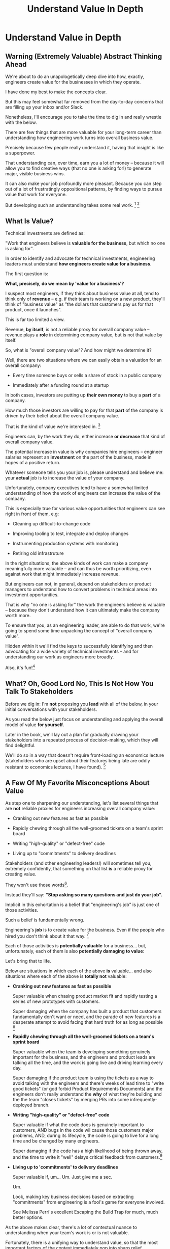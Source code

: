 :PROPERTIES:
:ID:       D3158CC2-8A69-4097-B9ED-ED6BD855A7AD
:END:
#+title: Understand Value In Depth
#+filetags: :Chapter:
#+SELECT_TAGS
#+OPTIONS: tags:nil
* Understand Value in Depth                       :export:
** Warning (Extremely Valuable) Abstract Thinking Ahead

We're about to do an unapologetically deep dive into how, exactly, engineers create value for the businesses in which they operate.

I have done my best to make the concepts clear.

But this may feel somewhat far removed from the day-to-day concerns that are filling up your inbox and/or Slack.

Nonetheless, I'll encourage you to take the time to dig in and really wrestle with the below.

There are few things that are more valuable for your long-term career than understanding how engineering work turns into overall business value.

Precisely because few people really understand it, having that insight is like a superpower.

That understanding can, over time, earn you a lot of money -- because it will allow you to find creative ways (that no one is asking for!) to generate major, visible business wins.

It can also make your job profoundly more pleasant. Because you can step out of a lot of frustratingly oppositional patterns, by finding ways to pursue value that work for everyone.

But developing such an understanding takes some real work. [fn:: My friend Edmund says "Tell them sometimes you need the math so fucking clear an afternoon and brew some coffee".] [fn:: if you do find yourself glazing over, feel free to jump ahead to [[id:E7DB3CD4-9B7B-425B-BF07-E2607DDD6670][Forms of Value/Visibility]], and return here later.]

** What Is Value?

Technical Investments are defined as:

"Work that engineers believe is *valuable for the business*, but which no one is asking for".

In order to identify and advocate for technical investments, engineering leaders must understand *how engineers create value for a business*.

The first question is:

*What, precisely, do we mean by 'value for a business'?*

I suspect most engineers, if they think about business value at all, tend to think only of *revenue* -- e.g. if their team is working on a new product, they'll think of "business value" as "the dollars that customers pay us for that product, once it launches".

This is far too limited a view.

Revenue, *by itself*, is not a reliable proxy for overall company value -- revenue plays a *role* in determining company value, but is not that value by itself.

So, what is "overall company value"? And how might we determine it?

Well, there are two situations where we can easily obtain a valuation for an overall company:

 - Every time someone buys or sells a share of stock in a public company

 - Immediately after a funding round at a startup

In both cases, investors are putting up *their own money* to buy a *part* of a company.

How much those investors are willing to pay for that *part* of the company is driven by their belief about the overall company value.

That is the kind of value we're interested in. [fn:: I will bet you All the Things that the leader of your business cares very intensely about this form of value. Like, very, *very* intensely.]

Engineers can, by the work they do, either increase *or decrease* that kind of overall company value.

The potential increase in value is why companies hire engineers -- engineer salaries represent an *investment* on the part of the business, made in hopes of a positive return.

Whatever someone tells you your job is, please understand and believe me: your *actual* job is to increase the value of your company.

Unfortunately, company executives tend to have a somewhat limited understanding of how the work of engineers can increase the value of the company.

This is especially true for various value opportunities that engineers can see right in front of them, e.g:

 - Cleaning up difficult-to-change code

 - Improving tooling to test, integrate and deploy changes

 - Instrumenting production systems with monitoring

 - Retiring old infrastruture

In the right situations, the above kinds of work can make a company meaningfully more valuable -- and can thus be worth prioritizing, even against work that might immediately increase revenue.

But engineers can not, in general, depend on stakeholders or product managers to understand how to convert problems in technical areas into investment opportunities.

That is why "no one is asking for" the work the engineers believe is valuable -- because they don't understand how it can ultimately make the company worth more.

To ensure that you, as an engineering leader, are able to do that work, we're going to spend some time unpacking the concept of "overall company value".

Hidden within it we'll find the keys to successfully identifying and then advocating for a wide variety of technical investments -- and for understanding our work as engineers more broadly.

Also, it's fun![fn:: It's maybe *especially* fun if you have an obsessive love for developing a first-principles understanding of activities people are blindly doing all around you. Say.]

# Although some of the below may sound a bit theoretical, I'll *strongly encourage* you to really sink your teeth into it, really wrestle with how to apply it to your specific company.

# Why?

# Technical investments are fundamentally about *value*.

# As an engineering leader, you will be *extremely* well-served by having a full understanding of how to map from your company's highest level goals (aka, their plan for increasing overall value) all the way down to the work your team is doing, day-to-day.

# That full understanding is what will allow you to creatively and successfully advocate for work that no one is asking for.

# But it does take some slowing down and careful thinking to really see all those connections.

** What? Oh, Good Lord No, This Is *Not* How You Talk To Stakeholders

Before we dig in: I'm *not* proposing you *lead* with all of the below, in your initial conversations with your stakeholders.

As you read the below just focus on understanding and applying the overall model of value *for yourself*.

Later in the book, we'll lay out a plan for gradually drawing your stakeholders into a repeated process of decision-making, which they will find delightful.

We'll do so in a way that doesn't require front-loading an economics lecture (stakeholders who are upset about their features being late are oddly resistant to economics lectures, I have found). [fn:: As Edmund Jorgensen and I first came to understand these ideas about company value (after reading the simply amazing Principles of Product Development Flow, by Don Reinertsen), we eagerly brought abstract models for value into just about every one of our discussions with stakeholders. We emerged from that experience a few years later, battered and bruised, with the very different approach you're going to see later.]

** A Few Of My Favorite Misconceptions About Value

As step one to sharpening our understanding, let's list several things that are *not* reliable proxies for engineers increasing overall company value:

 - Cranking out new features as fast as possible

 - Rapidly chewing through all the well-groomed tickets on a team's sprint board

 - Writing "high-quality" or "defect-free" code

 - Living up to "commitments" to delivery deadlines

Stakeholders (and other engineering leaders!) will sometimes tell you, extremely confidently, that something on that list *is* a reliable proxy for creating value.

They won't use those words[fn:: unless they happen to be economic model-obsessed geeks].

Instead they'll say: *"Stop asking so many questions and just do your job".*

Implicit in this exhortation is a belief that "engineering's job" is just one of those activities.

# There's a good chance that someone vaguely boss-like near has this belief.

Such a belief is fundamentally wrong.

Engineering's *job* is to create value for the business. Even if the people who hired you don't think about it that way. [fn:: This book is basically a ticket to the Dan Milstein Course in How To Give People What They Actually Want, Not What They Ask For, And Leave Them Very Happy Indeed]

Each of those activities is *potentially valuable* for a business... but, unfortunately, each of them is also *potentially damaging to value*:

Let's bring that to life.

Below are situations in which each of the above *is* valuable... and also situations where each of the above is *totally not* valuable:

 - *Cranking out new features as fast as possible*

   Super valuable when chasing product market fit and rapidly testing a series of new prototypes with customers.

   Super damaging when the company has built a product that customers fundamentally don't want or need, and the parade of new features is a desperate attempt to avoid facing that hard truth for as long as possible [fn:: I totally made this up I've never seen any stakeholders exhibit this exact behavior look something shiny.]

 - *Rapidly chewing through all the well-groomed tickets on a team's sprint board*

   Super valuable when the team is developing something genuinely important for the business, and the engineers and product leads are talking all the time, and the work is going live and driving learning every day.

   Super damaging if the product team is using the tickets as a way to avoid talking with the engineers and there's weeks of lead time to "write good tickets" (or god forbid Product Requirements Documents) and the engineers don't really understand the *why* of what they're building and the the team "closes tickets" by merging PRs into some infrequently-deployed branch.

   # Find Kellan quote about devolving to this?

 - *Writing "high-quality" or "defect-free" code*

   Super valuable if what the code does is genuinely important to customers, AND bugs in the code wil cause those customers major problems, AND, during its lifecycle, the code is going to live for a long time and be changed by many engineers.

   Super damaging if the code has a high likelihood of being thrown away, and the time to write it "well" delays critical feedback from customers.[fn:: "The absence of bugs is not the presence of value" should be engraved on the wall of every academic institution that launches one of those stupid engineering productivity studies that based it all on defect rates, omg argh]

 - *Living up to 'commitments' to delivery deadlines*

   Super valuable if, um... Um. Just give me a sec.

   Um.

   Look, making key business decisions based on extracting "commitments" from engineering is a fool's game for everyone involved.

   See Melissa Perri's excellent Escaping the Build Trap for much, much better options.

As the above makes clear, there's a lot of contextual nuance to understanding when your team's work is or is not valuable.

Fortunately, there is a unifying way to understand value, so that the most important factors of the context immediately pop into sharp relief.

And developing that unifying understanding will allow you to see a vast array of potential technical investments in a clear light.

Let's build a model!

# What's That You Say, You Want a Brief Detour Into Finance?
# Finance Is An Equation Built On Top of a Dream [Fantasy]

** Finance: Clever Equations Built On Top Of Dreams & Fantasies

If you ask a finance person how to value a company, they'll light up.

They'll mention streams of future profits, and then, before you know it, you'll find yourself neck-deep in all sorts of exciting, math-adjacent jargon about discounted cash flows, amortization schedules, the cost of capital, and how to pronounce EBITDA. [fn:: See HBS's [[https://online.hbs.edu/blog/post/how-to-value-a-company][How to Value a Company]] for not one, not two, but *six* different ways to calculate the value of a company.]

You might think, "Oh, I get it! The overall value of a company is determined by an *equation*."

But this is *wrong*, in a just enormously important way.

Company valuation models are built on top of *projections of future profits*.

And those projections are... *guesses*.

The models take one specific guess, and turn it into a specific number of dollars.

Then, humans, being human, treat the number as Very Meaningful, because Math Has Been Applied.[fn:: If you take nothing else from me, please believe that Guesses + Math = Guesses, not Truth]

But it's *still* just a guess.

Guesses and uncertainty are at the absolute core of how companies are valued.

We're going to abstract away all the details of the models, and define the value of a company as:

*A potential investor's probabilistic estimate of the future profits of the company.*

That's it. Inside that is where we'll find our key.

** Probability: A State of Knowledge About the World

The concept of "probability" is used in two related but subtly different ways.

Sometimes, probability describes something like rolling a die.

All anyone can possibly say about a die roll is that each of the six sides is equally likely to turn up.

The result of any one roll is *fundamentally unknowable*.

However, for company value, a "probabilistic" estimate being made by an investor means something quite different.

Here, "probability" means something over which an investor has *limited information*.

Something which is *potentially knowable*, but which the person making the estimate doesn't currently know for certain.

The profits a company will generate over the next 5 years can't be known perfectly -- but a smart investor can make an informed guess.

Any investor doing so will estimate that overall profit stream, and thus an overall company value based on *their current knowledge*.

A company valuation represents a probablistic estimate based on current knowledge.

If the investor then acquire some *new information* that suggests the company will reap greater profits in the future, they will then be willing to *pay more* for a fraction of the company.

Acquiring (or generating) that information has *increased the company value*.

Not in some woo-woo theoretical way.

At the heart of all the finance models, this is how *actual investors* -- both purchasers of stock and VC's and private equity companies -- are establishing company valuations. As projections of future profits, based on what is currently known.

And your CEO cares very very much about what those investors are willing to pay.

# Actual company value.

# What people pay for a share of stock, or what investors pay at a funding round *is* the value of the company. In the most direct and important way.


# ...then we're talking about the most important estimate of value -- what that person is willing to pay for a share of stock or for a fraction of the company in a funding round.


# # Insert a company-specific example

# # Cut here

# In each case, they would have more information, and could therefore make a more accurate, tighter probabilistic estimate.

# [Once they "fully know", we feel uncomfortable calling it a probabilistic estimate, but it's really just a spectrum, not a binary difference]

# In this way of understanding "probability", a probabilistic estimate is a statement of *knowledge* by some specific person, not a statement of *inherent variation* in the world.

# Such a probablistic estimate encodes a person having *some* information -- but not enough to always get the right answer.

** What Investor's State of Mind Are We Talking About, Here?
# aka We're Going to Invent Someone Useful, Named Bertha
# aka, Meet Bertha, The Econommically Rational Investor

/Hang on a second/, I can hear you thinking.

If the value of a company is a probabilistic estimate of future profits...

...made by a potential investor...

...based on their knowledge about the world...

...then *who exactly is the investor?*

We're going to invent one!

And we're going to name her Bertha.

Bertha is that beloved creature of theory, an *economically rational investor.*

Also, she has seen some shit. [fn:: the idea of value being determined by an economically rational investor is straight out of Don Reinertsen. The name Bertha is straight out of the murky depths of my mind.]

Bertha possesses two kinds of information:

 - Public information known by all other investors

   # This can include both facts (e.g. your company sells a product to large municipalities), and also probabilities (e.g. the frequency at which software companies that sell to large municipalities suffer security breaches).

 - Information known inside your company

   # This can include both simple facts (e.g. the results of beta testing a new street sweeper product offering) and also probabilities (e.g. the frequency of downtime for a feed of key data about parking violations).

Bertha is not easily swayed by overly optimistic CEO's.

Your CEO may be dead certain that the moment you launch the new product, customers are going to be banging down your door to buy.

But Bertha just squints at the excited PowerPoint decks and shrugs and says "Sure, sure, customers are gonna loooove it, right. Why don't you call me when you have some *evidence*." (in this, she is much like steely-eyed VC's talking to founders)

Bertha (and those VC's) need evidence to persuade her to change her mind, and thus her estimate of future profits.

# And thus, *evidence can increase overall company value*.

# Acquiring information can make a company more valuable.

From the perspective of an engineer working at a company, the overall value of a company is best understood as:

 - A probabilistic estimate of future profits...

 - made by Bertha, the economically rational investor...

 - based on what is currently known...

 - both inside and outside the company.

Believe it or not, that statement, with its obsessively precise statements of knowledge, information and probability, holds the key.

With it in hand, we're ready to start marching through different kinds of potential value -- and we'll find several where the engineers are perfectly placed to observe the potential for value, and therefore, perfectly placed to advocate for investment.

The first, most illuminating form of value, is so important that we're giving it it's own shiny chapter -- creating value by acquiring information that allows you to decide what to do next.
